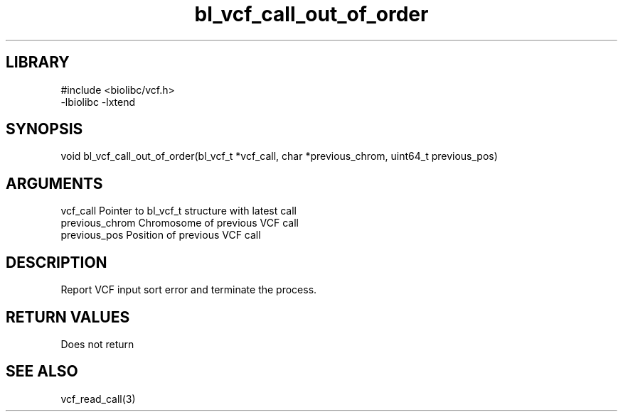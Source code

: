 \" Generated by c2man from bl_vcf_call_out_of_order.c
.TH bl_vcf_call_out_of_order 3

.SH LIBRARY
\" Indicate #includes, library name, -L and -l flags
.nf
.na
#include <biolibc/vcf.h>
-lbiolibc -lxtend
.ad
.fi

\" Convention:
\" Underline anything that is typed verbatim - commands, etc.
.SH SYNOPSIS
.PP
void    bl_vcf_call_out_of_order(bl_vcf_t *vcf_call,
char *previous_chrom, uint64_t previous_pos)

.SH ARGUMENTS
.nf
.na
vcf_call        Pointer to bl_vcf_t structure with latest call
previous_chrom  Chromosome of previous VCF call
previous_pos    Position of previous VCF call
.ad
.fi

.SH DESCRIPTION

Report VCF input sort error and terminate the process.

.SH RETURN VALUES

Does not return

.SH SEE ALSO

vcf_read_call(3)


